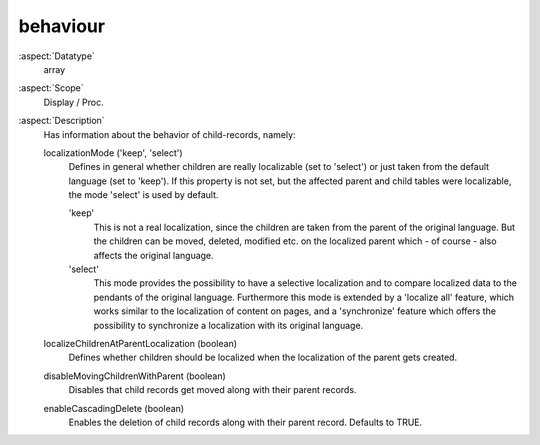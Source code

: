 behaviour
~~~~~~~~~

:aspect:`Datatype`
    array

:aspect:`Scope`
    Display / Proc.

:aspect:`Description`
    Has information about the behavior of child-records, namely:

    localizationMode ('keep', 'select')
      Defines in general whether children are really localizable (set to 'select') or just taken from the default
      language (set to 'keep'). If this property is not set, but the affected parent and child tables were localizable,
      the mode 'select' is used by default.

      'keep'
        This is not a real localization, since the children are taken from the parent of the original language. But the
        children can be moved, deleted, modified etc. on the localized parent which - of course - also affects the
        original language.

      'select'
        This mode provides the possibility to have a selective localization and to compare localized data to the
        pendants of the original language. Furthermore this mode is extended by a 'localize all' feature, which works
        similar to the localization of content on pages, and a 'synchronize' feature which offers the possibility to
        synchronize a localization with its original language.

    localizeChildrenAtParentLocalization (boolean)
      Defines whether children should be localized when the localization of the parent gets created.

    disableMovingChildrenWithParent (boolean)
      Disables that child records get moved along with their parent records.

    enableCascadingDelete (boolean)
      Enables the deletion of child records along with their parent record. Defaults to TRUE.
